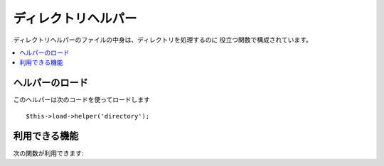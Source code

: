 ####################
ディレクトリヘルパー
####################

ディレクトリヘルパーのファイルの中身は、ディレクトリを処理するのに
役立つ関数で構成されています。

.. contents::
  :local:

.. raw:: html

  <div class="custom-index container"></div>

ヘルパーのロード
================

このヘルパーは次のコードを使ってロードします

::

	$this->load->helper('directory');

利用できる機能
==============

次の関数が利用できます:


.. php:function:: directory_map($source_dir[, $directory_depth = 0[, $hidden = FALSE]])

	:param	string	$source_dir: Path to the source directory
	:param	int	$directory_depth: Depth of directories to traverse (0 = fully recursive, 1 = current dir, etc)
	:param	bool	$hidden: Whether to include hidden directories
	:returns:	An array of files
	:rtype:	array

	Examples::

		$map = directory_map('./mydirectory/');

	.. note:: パスは、index.php ファイルからの相対パスになります。


	ディレクトリに含まれるサブフォルダも同様にマップされます。 第2引数
	(integer) で再帰的にマップされる階層を指定出来ます。1を指定すると
	最上位階層のディレクトリのみマッピングされます。::

		$map = directory_map('./mydirectory/', 1);

	初期設定では、戻り値の配列に隠しファイルは含まれません。
	この動作をオーバーライドするには、第3引数に true (ブール値)を指定します::

		$map = directory_map('./mydirectory/', FALSE, TRUE);

	各フォルダ名は、配列の添字になり、それらは、数字のインデックスがつけられた
	ファイルを含みます。 以下は、典型的な配列の例です::

		Array (
			[libraries] => Array
				(
					[0] => benchmark.html
					[1] => config.html
					["database/"] => Array
						(
							[0] => query_builder.html
							[1] => binds.html
							[2] => configuration.html
							[3] => connecting.html
							[4] => examples.html
							[5] => fields.html
							[6] => index.html
							[7] => queries.html
						)
					[2] => email.html
					[3] => file_uploading.html
					[4] => image_lib.html
					[5] => input.html
					[6] => language.html
					[7] => loader.html
					[8] => pagination.html
					[9] => uri.html
				)
